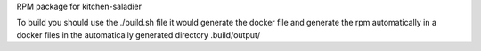 RPM package for kitchen-saladier

To build you should use the ./build.sh file it would generate the docker file
and generate the rpm automatically in a docker files in the automatically
generated directory .build/output/

